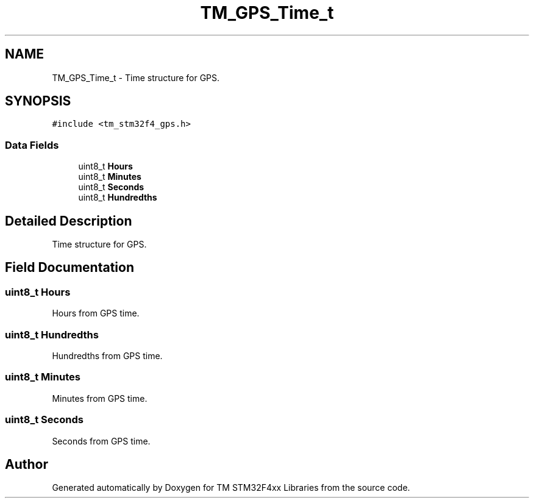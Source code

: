 .TH "TM_GPS_Time_t" 3 "Wed Mar 18 2015" "Version v1.0.0" "TM STM32F4xx Libraries" \" -*- nroff -*-
.ad l
.nh
.SH NAME
TM_GPS_Time_t \- Time structure for GPS\&.  

.SH SYNOPSIS
.br
.PP
.PP
\fC#include <tm_stm32f4_gps\&.h>\fP
.SS "Data Fields"

.in +1c
.ti -1c
.RI "uint8_t \fBHours\fP"
.br
.ti -1c
.RI "uint8_t \fBMinutes\fP"
.br
.ti -1c
.RI "uint8_t \fBSeconds\fP"
.br
.ti -1c
.RI "uint8_t \fBHundredths\fP"
.br
.in -1c
.SH "Detailed Description"
.PP 
Time structure for GPS\&. 
.SH "Field Documentation"
.PP 
.SS "uint8_t Hours"
Hours from GPS time\&. 
.SS "uint8_t Hundredths"
Hundredths from GPS time\&. 
.SS "uint8_t Minutes"
Minutes from GPS time\&. 
.SS "uint8_t Seconds"
Seconds from GPS time\&. 

.SH "Author"
.PP 
Generated automatically by Doxygen for TM STM32F4xx Libraries from the source code\&.
